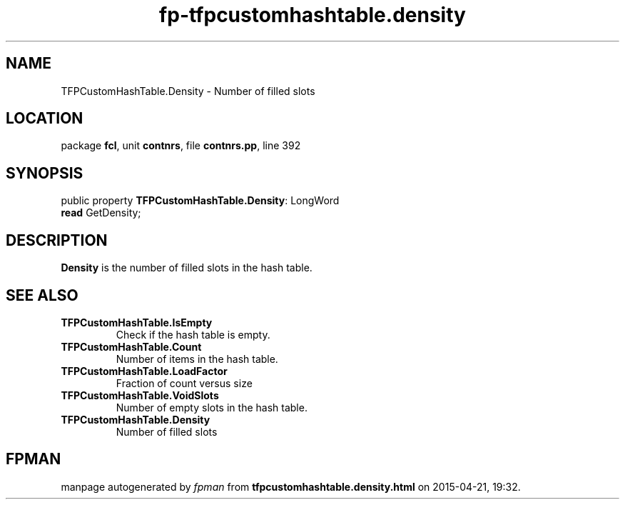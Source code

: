 .\" file autogenerated by fpman
.TH "fp-tfpcustomhashtable.density" 3 "2014-03-14" "fpman" "Free Pascal Programmer's Manual"
.SH NAME
TFPCustomHashTable.Density - Number of filled slots
.SH LOCATION
package \fBfcl\fR, unit \fBcontnrs\fR, file \fBcontnrs.pp\fR, line 392
.SH SYNOPSIS
public property \fBTFPCustomHashTable.Density\fR: LongWord
  \fBread\fR GetDensity;
.SH DESCRIPTION
\fBDensity\fR is the number of filled slots in the hash table.


.SH SEE ALSO
.TP
.B TFPCustomHashTable.IsEmpty
Check if the hash table is empty.
.TP
.B TFPCustomHashTable.Count
Number of items in the hash table.
.TP
.B TFPCustomHashTable.LoadFactor
Fraction of count versus size
.TP
.B TFPCustomHashTable.VoidSlots
Number of empty slots in the hash table.
.TP
.B TFPCustomHashTable.Density
Number of filled slots

.SH FPMAN
manpage autogenerated by \fIfpman\fR from \fBtfpcustomhashtable.density.html\fR on 2015-04-21, 19:32.

